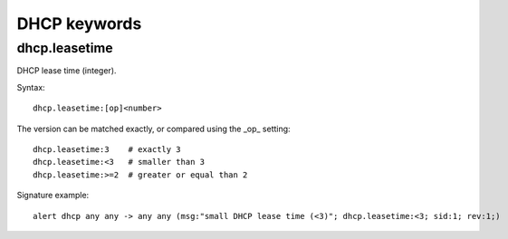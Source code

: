 DHCP keywords
=============

dhcp.leasetime
--------------

DHCP lease time (integer).

Syntax::

 dhcp.leasetime:[op]<number>

The version can be matched exactly, or compared using the _op_ setting::

 dhcp.leasetime:3    # exactly 3
 dhcp.leasetime:<3   # smaller than 3
 dhcp.leasetime:>=2  # greater or equal than 2

Signature example::

 alert dhcp any any -> any any (msg:"small DHCP lease time (<3)"; dhcp.leasetime:<3; sid:1; rev:1;)
